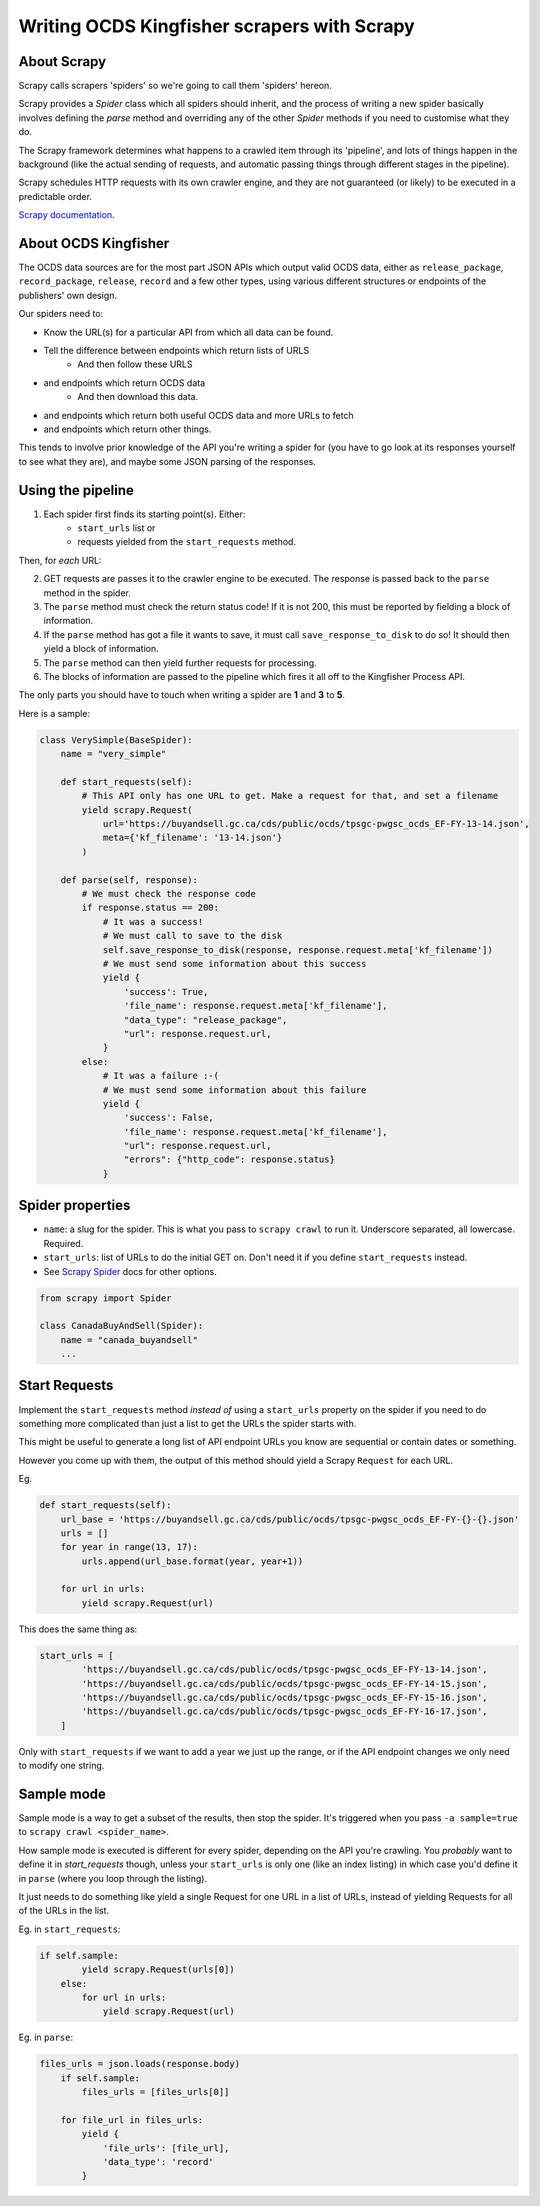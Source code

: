 Writing OCDS Kingfisher scrapers with Scrapy
--------------------------------------------

About Scrapy
~~~~~~~~~~~~

Scrapy calls scrapers 'spiders' so we're going to call them 'spiders' hereon. 

Scrapy provides a `Spider` class which all spiders should inherit, and the process of writing a new spider basically involves defining the `parse` method and overriding any of the other `Spider` methods if you need to customise what they do.

The Scrapy framework determines what happens to a crawled item through its 'pipeline', and lots of things happen in the background (like the actual sending of requests, and automatic passing things through different stages in the pipeline).

Scrapy schedules HTTP requests with its own crawler engine, and they are not guaranteed (or likely) to be executed in a predictable order.

`Scrapy documentation <https://docs.scrapy.org/en/latest/>`_.

About OCDS Kingfisher
~~~~~~~~~~~~~~~~~~~~~

The OCDS data sources are for the most part JSON APIs which output valid OCDS data, either as ``release_package``, ``record_package``, ``release``, ``record`` and a few other types, using various different structures or endpoints of the publishers' own design.

Our spiders need to:

* Know the URL(s) for a particular API from which all data can be found.
* Tell the difference between endpoints which return lists of URLS
   * And then follow these URLS
* and endpoints which return OCDS data
   * And then download this data.
* and endpoints which return both useful OCDS data and more URLs to fetch
* and endpoints which return other things.

This tends to involve prior knowledge of the API you're writing a spider for (you have to go look at its responses yourself to see what they are), and maybe some JSON parsing of the responses.

Using the pipeline
~~~~~~~~~~~~~~~~~~

1. Each spider first finds its starting point(s). Either:
    * ``start_urls`` list or
    * requests yielded from the ``start_requests`` method.

Then, for *each* URL:

2. GET requests are passes it to the crawler engine to be executed. The response is passed back to the ``parse`` method in the spider.
3. The ``parse`` method must check the return status code! If it is not 200, this must be reported by fielding a block of information.
4. If the ``parse`` method has got a file it wants to save, it must call ``save_response_to_disk`` to do so! It should then yield a block of information.
5. The ``parse`` method can then yield further requests for processing.
6. The blocks of information are passed to the pipeline which fires it all off to the Kingfisher Process API.

The only parts you should have to touch when writing a spider are **1** and **3** to **5**.

Here is a sample:


.. code-block:: python

    class VerySimple(BaseSpider):
        name = "very_simple"

        def start_requests(self):
            # This API only has one URL to get. Make a request for that, and set a filename
            yield scrapy.Request(
                url='https://buyandsell.gc.ca/cds/public/ocds/tpsgc-pwgsc_ocds_EF-FY-13-14.json',
                meta={'kf_filename': '13-14.json'}
            )

        def parse(self, response):
            # We must check the response code
            if response.status == 200:
                # It was a success!
                # We must call to save to the disk
                self.save_response_to_disk(response, response.request.meta['kf_filename'])
                # We must send some information about this success
                yield {
                    'success': True,
                    'file_name': response.request.meta['kf_filename'],
                    "data_type": "release_package",
                    "url": response.request.url,
                }
            else:
                # It was a failure :-(
                # We must send some information about this failure
                yield {
                    'success': False,
                    'file_name': response.request.meta['kf_filename'],
                    "url": response.request.url,
                    "errors": {"http_code": response.status}
                }



Spider properties
~~~~~~~~~~~~~~~~~

* ``name``: a slug for the spider. This is what you pass to ``scrapy crawl`` to run it. Underscore separated, all lowercase. Required.
* ``start_urls``: list of URLs to do the initial GET on. Don't need it if you define ``start_requests`` instead.
* See `Scrapy Spider <https://docs.scrapy.org/en/latest/topics/spiders.html#scrapy-spider>`_ docs for other options.

.. code-block:: python

    from scrapy import Spider

    class CanadaBuyAndSell(Spider):
        name = "canada_buyandsell"
        ...


Start Requests
~~~~~~~~~~~~~~

Implement the ``start_requests`` method *instead of* using a ``start_urls`` property on the spider if you need to do something more complicated than just a list to get the URLs the spider starts with.

This might be useful to generate a long list of API endpoint URLs you know are sequential or contain dates or something.

However you come up with them, the output of this method should yield a Scrapy ``Request`` for each URL.

Eg.

.. code-block:: python

    def start_requests(self):
        url_base = 'https://buyandsell.gc.ca/cds/public/ocds/tpsgc-pwgsc_ocds_EF-FY-{}-{}.json'
        urls = []
        for year in range(13, 17):
            urls.append(url_base.format(year, year+1))

        for url in urls:
            yield scrapy.Request(url)


This does the same thing as:

.. code-block:: python

    start_urls = [
            'https://buyandsell.gc.ca/cds/public/ocds/tpsgc-pwgsc_ocds_EF-FY-13-14.json',
            'https://buyandsell.gc.ca/cds/public/ocds/tpsgc-pwgsc_ocds_EF-FY-14-15.json',
            'https://buyandsell.gc.ca/cds/public/ocds/tpsgc-pwgsc_ocds_EF-FY-15-16.json',
            'https://buyandsell.gc.ca/cds/public/ocds/tpsgc-pwgsc_ocds_EF-FY-16-17.json',
        ]


Only with ``start_requests`` if we want to add a year we just up the range, or if the API endpoint changes we only need to modify one string.

Sample mode
~~~~~~~~~~~

Sample mode is a way to get a subset of the results, then stop the spider. It's triggered when you pass ``-a sample=true`` to ``scrapy crawl <spider_name>``. 

How sample mode is executed is different for every spider, depending on the API you're crawling. You *probably* want to define it in `start_requests` though, unless your ``start_urls`` is only one (like an index listing) in which case you'd define it in ``parse`` (where you loop through the listing).

It just needs to do something like yield a single Request for one URL in a list of URLs, instead of yielding Requests for all of the URLs in the list.

Eg. in ``start_requests``:

.. code-block:: python

    if self.sample:
            yield scrapy.Request(urls[0])
        else:
            for url in urls:
                yield scrapy.Request(url)


Eg. in ``parse``:

.. code-block:: python

    files_urls = json.loads(response.body)
        if self.sample:
            files_urls = [files_urls[0]]
            
        for file_url in files_urls:
            yield {
                'file_urls': [file_url],
                'data_type': 'record'
            }
